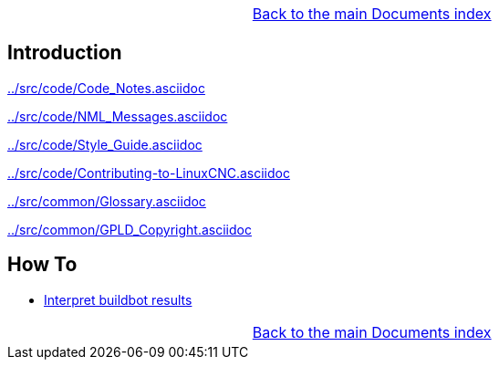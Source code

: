 [cols="3*"]
|===
|
|link:documents-index.asciidoc[Back to the main Documents index]
|
|===

== Introduction


link:../src/code/Code_Notes.asciidoc[]

link:../src/code/NML_Messages.asciidoc[]

link:../src/code/Style_Guide.asciidoc[]

link:../src/code/Contributing-to-LinuxCNC.asciidoc[]

link:../src/common/Glossary.asciidoc[]

link:../src/common/GPLD_Copyright.asciidoc[]

== How To

- link:buildbot/interpret-buildbot-results.asciidoc[Interpret buildbot results]

[cols="3*"]
|===
|
|link:documents-index.asciidoc[Back to the main Documents index]
|
|===

